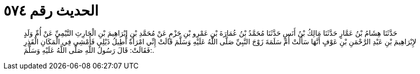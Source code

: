 
= الحديث رقم ٥٧٤

[quote.hadith]
حَدَّثَنَا هِشَامُ بْنُ عَمَّارٍ حَدَّثَنَا مَالِكُ بْنُ أَنَسٍ حَدَّثَنَا مُحَمَّدُ بْنُ عُمَارَةَ بْنِ عَمْرِو بْنِ حَزْمٍ عَنْ مُحَمَّدِ بْنِ إِبْرَاهِيمَ بْنِ الْحَارِثِ التَّيْمِيِّ عَنْ أُمِّ وَلَدٍ لإِبْرَاهِيمَ بْنِ عَبْدِ الرَّحْمَنِ بْنِ عَوْفٍ أَنَّهَا سَأَلَتْ أُمَّ سَلَمَةَ زَوْجَ النَّبِيِّ صَلَّى اللَّهُ عَلَيْهِ وَسَلَّمَ قَالَتْ إِنِّي امْرَأَةٌ أُطِيلُ ذَيْلِي فَأَمْشِي فِي الْمَكَانِ الْقَذِرِ فَقَالَتْ: قَالَ رَسُولُ اللَّهِ صَلَّى اللَّهُ عَلَيْهِ وَسَلَّمَ:.